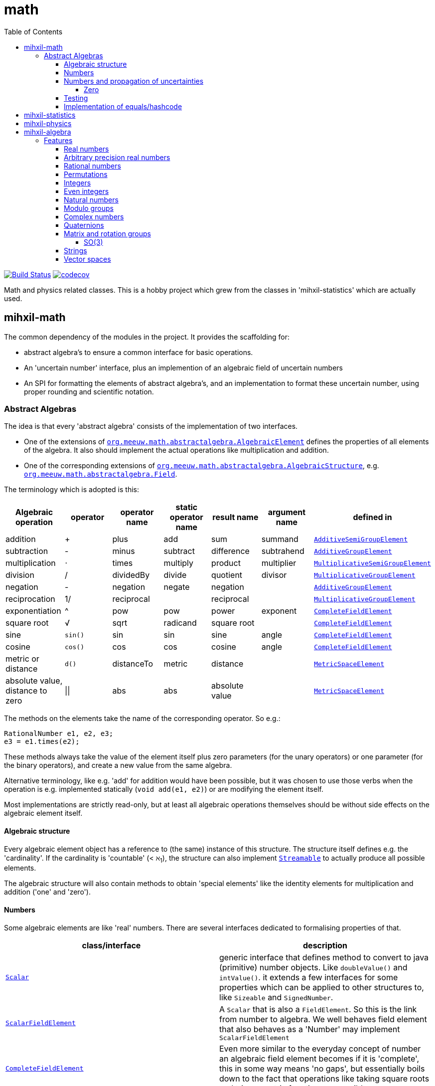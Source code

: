 = math
:toc:
:toclevels: 4
:stem:
:source-highlighter: coderay


image:https://travis-ci.com/mihxil/math.svg?[Build Status,link=https://travis-ci.com/mihxil/math]
// image:https://github.com/mihxil/math/workflows/Maven%20Package/badge.svg[]
image:https://codecov.io/gh/mihxil/math/branch/master/graph/badge.svg[codecov,link=https://codecov.io/gh/mihxil/math]

Math and physics related classes. This is a hobby project which grew from the classes in 'mihxil-statistics' which are actually used.

ifdef::env-github[]
See link:https://mihxil.github.io/math/[this file in html] for proper display of the (few) mathematical equations.
endif::[]


== mihxil-math

The common dependency of the modules in the project. It provides the scaffolding for:

- abstract algebra's to ensure a common interface for basic operations.
- An 'uncertain number' interface, plus an implemention of an algebraic field of uncertain numbers
- An SPI for formatting the elements of abstract algebra's, and an implementation to format these uncertain number, using proper rounding and scientific notation.

=== Abstract Algebras

The idea is that every 'abstract algebra' consists of the implementation of two interfaces.

- One of the extensions of  link:mihxil-math/src/main/java/org/meeuw/math/abstractalgebra/AlgebraicElement.java[`org.meeuw.math.abstractalgebra.AlgebraicElement`] defines the properties of all elements of the algebra. It also should implement the actual operations like multiplication and addition.

- One of the corresponding extensions of link:mihxil-math/src/main/java/org/meeuw/math/abstractalgebra/AlgebraicStructure.java[`org.meeuw.math.abstractalgebra.AlgebraicStructure`], e.g.  link:mihxil-math/src/main/java/org/meeuw/math/abstractalgebra/Field.java[`org.meeuw.math.abstractalgebra.Field`].

The terminology which is adopted is this:

|===
|Algebraic operation  | operator | operator name | static operator name | result name | argument name | defined in

|addition | + | plus | add | sum | summand
| link:mihxil-math/src/main/java/org/meeuw/math/abstractalgebra/AdditiveSemiGroupElement.java[`AdditiveSemiGroupElement`]
|subtraction | - | minus | subtract | difference | subtrahend | link:mihxil-math/src/main/java/org/meeuw/math/abstractalgebra/AdditiveGroupElement.java[`AdditiveGroupElement`]
|multiplication |  ⋅  | times | multiply | product | multiplier | link:mihxil-math/src/main/java/org/meeuw/math/abstractalgebra/MultiplicativeSemiGroupElement.java[`MultiplicativeSemiGroupElement`]
|division | / | dividedBy | divide | quotient |  divisor | link:mihxil-math/src/main/java/org/meeuw/math/abstractalgebra/MultiplicativeGroupElement.java[`MultiplicativeGroupElement`]
|negation      | - | negation | negate | negation|| link:mihxil-math/src/main/java/org/meeuw/math/abstractalgebra/AdditiveGroupElement.java[`AdditiveGroupElement`]
|reciprocation | 1/ |  reciprocal | | reciprocal|| link:mihxil-math/src/main/java/org/meeuw/math/abstractalgebra/MultiplicativeGroupElement.java[`MultiplicativeGroupElement`]
|exponentiation | ^ | pow | pow | power| exponent| link:mihxil-math/src/main/java/org/meeuw/math/abstractalgebra/CompleteFieldElement.java[`CompleteFieldElement`]
|square root | √ | sqrt | radicand
 | square root| | link:mihxil-math/src/main/java/org/meeuw/math/abstractalgebra/CompleteFieldElement.java[`CompleteFieldElement`]
|sine | `sin()`| sin | sin | sine| angle | link:mihxil-math/src/main/java/org/meeuw/math/abstractalgebra/CompleteFieldElement.java[`CompleteFieldElement`]
|cosine | `cos()` | cos | cos | cosine| angle | link:mihxil-math/src/main/java/org/meeuw/math/abstractalgebra/CompleteFieldElement.java[`CompleteFieldElement`]
|metric or distance| `d()` | distanceTo | metric | distance|| link:mihxil-math/src/main/java/org/meeuw/math/abstractalgebra/MetricSpaceElement.java[`MetricSpaceElement`]
|absolute value, distance to zero|  \|\|  | abs| abs| absolute value|| link:mihxil-math/src/main/java/org/meeuw/math/abstractalgebra/MetricSpaceElement.java[`MetricSpaceElement`]

|===

The methods on the elements take the name of the corresponding operator. So e.g.:

[source,java]
----
RationalNumber e1, e2, e3;
e3 = e1.times(e2);
----

These methods always take the value of the element itself plus zero parameters (for the unary operators) or one parameter (for the binary operators), and create a new value from the same algebra.

Alternative terminology, like e.g. 'add' for addition would have been possible, but it was chosen to use those verbs when the operation is e.g. implemented statically (`void add(e1, e2)`) or are modifying the element itself.

Most implementations are strictly read-only, but at least all algebraic operations themselves should be without side effects on the algebraic element itself.



==== Algebraic structure

Every algebraic element object has a reference to (the same)  instance of this structure. The structure itself defines e.g. the 'cardinality'. If the cardinality is 'countable' (< ℵ~1~), the structure can also implement  link:mihxil-math/src/main/java/org/meeuw/math/abstractalgebra/Streamable.java[`Streamable`] to actually produce all possible elements.

The algebraic structure will also contain methods to obtain 'special elements' like the identity elements for multiplication and addition ('one' and 'zero').

==== Numbers

Some algebraic elements are like 'real' numbers. There are several interfaces dedicated to formalising properties of that.

|===
| class/interface  | description

| link:mihxil-math/src/main/java/org/meeuw/math/numbers/Scalar.java[`Scalar`] | generic interface that defines method to convert to java (primitive) number objects. Like `doubleValue()` and `intValue()`. it extends a few interfaces for some properties which can be applied to other structures to, like `Sizeable` and `SignedNumber`.
 | link:mihxil-math/src/main/java/org/meeuw/math/abstractalgebra/ScalarFieldElement.java[`ScalarFieldElement`] | A `Scalar` that is also a `FieldElement`. So this is the link from number to algebra.  We well behaves field element that also behaves as a 'Number' may implement `ScalarFieldElement`
| link:mihxil-math/src/main/java/org/meeuw/math/abstractalgebra/CompleteFieldElement.java[`CompleteFieldElement`] | Even more similar to the everyday concept of number an algebraic field element becomes if it is 'complete', this in some way means 'no gaps', but essentially boils down to the fact that operations like taking square roots and trigonometric function are possible.
| link:mihxil-math/src/main/java/org/meeuw/math/numbers/NumberOperations.java[`NumberOperations`] |

|===


==== Numbers and propagation of uncertainties

For real numbers it is true that most of them  cannot be represented exactly, and it may be of interest to keep track of the uncertainty in value, and try to propagate the sensibly when performing operations on them.

The 'physics' module will add to this that these kinds of uncertainties may originate not only in the finite nature of representing them, but also in the limitations of actually _measuring_ things.

The 'statistics' module introduces 'uncertain' numbers where the uncertainty is the standard deviation in a collected set of values. These numbers are examples where the numbers are actually stateful, because new values can be added to the set. This should not actually change the _value_ represented by  the object though, only decrease its _uncertainty_. On performing operations on these kinds of objects you would receive unmodifiable stateless other objects with frozen value and uncertainty.

It is not always an absolute choice on how propagations must happen, some interpretation may be needed sometimes. The choices made are currently collected in `UncertaintyNumberOperations', which is not currently pluggable or configurable, but it may well be.

|===
| operation | formula | current uncertainty propagation algorithm

| summation | latexmath:[a ± Δa + b ± Δb] | latexmath:[\sqrt{Δa^2 - Δb^2}]
| multiplication | latexmath:[a ± Δa \cdot b ± Δb] | ..
| exponentiation |
| sin/cos |
|===

===== Zero

Sometimes the value with uncertainty is exactly _zero_, so fractional uncertainty leads to division by zero exceptions. Therefor for now fractional uncertainity is implemented like latexmath:[ \frac{Δa}{|a| +  Δa}] (rather then latexmath:[ \frac{Δa}{|a|}]), where the denominator can never become zero because the uncertainty is strictly bigger than zero.


==== Testing

In link:mihxil-math-theories/src/main/java/org/meeuw/math/abstractalgebra/test/[mihxil-math-theories] for every algebraic structure interface there are 'theory' interfaces using link:https://jqwik.net/[jqwik]. Tests for actual implementation implement these interfaces and provide the code to supply a bunch of example link:https://github.com/mihxil/math/blob/3d216db560e1930aff890cf11c3f63f56b002710/mihxil-math-theories/src/main/java/org/meeuw/math/abstractalgebra/test/ElementTheory.java#L20[`elements`].

Default methods then test wheter all theoretical possibilities and limitation of the algebraic structure are indeed working.

==== Implementation of equals/hashcode

When a value has uncertainty then 'equals' also considers it. So objects may e.g. have different `toString` representation but still be equal, because the difference is considered smaller than te uncertainty, and so the values are at 'probably' equals.

In this case the `hashCode` must be a fixed value, because otherwise we can't garantuee that equal values have equal hashCode.

So it's probably a bad idea to use uncertain values as hash keys or so.



== mihxil-statistics

Implementations of `UncertainDouble`, based on calculating standard deviations on sets of incoming data, and using that as the uncertainty value.

Also, it includes some classes to keep track of 'sliding window' values of averages.


== mihxil-physics

This module involves mostly around `PhysicalNumber` and its derivatives. A `PhysicalNumber` is a `UncertainDouble`, but the uncertainty is stated (it is a `Measurement`), and knows how to propagate those uncertainties when doing algebraic operations.

Also, a `PhysicalNumber` can be assigned `Units`. This can be used for proper displaying the value, and for dimensional analysis.

[source,java]
----
PhysicalNumber twoLightyears = new Measurement(2, 0.1, SI.ly);
PhysicalNumber oneParsec = new Measurement(1, 0.1, SI.pc);
log.info("{} + {} = {}", twoLightyears, oneParsec, twoLightyears.plus(oneParsec));
assertThat(twoLightyears.plus(oneParsec).toString()).isEqualTo("5.3 ± 0.3 ly");
assertThat(oneParsec.plus(twoLightyears).toString()).isEqualTo("1.61 ± 0.10 pc");
assertThat(oneParsec.plus(twoLightyears)).isEqualTo(twoLightyears.plus(oneParsec)); //different toString does not mean that they represent a different value.

----

Physical numbers themselves are actually only forming a multiplicative group, because they cannot be added without constraints. In this example they can only be added to each other because both values have the same dimensions (both are about distance).

Physical numbers can freely multiplied and divided by each other.


== mihxil-algebra

This contains various implementations of the algebraic structure interfaces of `mihxil-math`. Like `RationalNumber` (modelling of rational numbers ℚ), and the rotation group SO(3).

=== Features
==== Real numbers

The field of real numbers. Backed by java primitive `double`. A `RealNumber` is also 'uncertain', which is used to keep track of rounding errors.

- element  link:mihxil-algebra/src/main/java/org/meeuw/math/abstractalgebra/reals/RealNumber.java[`RealNumber`]
- structure link:mihxil-algebra/src/main/java/org/meeuw/math/abstractalgebra/reals/RealField.java[`RealField`]



==== Arbitrary precision real numbers

The field of reals numbers, but backed by java's `BigDecimal`. This means that it supports arbitrary precision, but, since this still
is not _exact_ this still is uncertain, and rounding errors are propagated.

- element link:mihxil-algebra/src/main/java/org/meeuw/math/abstractalgebra/reals/BigDecimalElement.java[`BigDecimalElement`]
- structure link:mihxil-algebra/src/main/java/org/meeuw/math/abstractalgebra/reals/BigDecimalField.java[`BigDecimalField`]


==== Rational numbers

The field of rational numbers. Implemented using two arbitrary sized `BigIntegers`.

- element link:mihxil-algebra/src/main/java/org/meeuw/math/abstractalgebra/rationalnumbers/RationalNumber.java[`RationalNumber`]
- structure link:mihxil-algebra/src/main/java/org/meeuw/math/abstractalgebra/rationalnumbers/RationalNumbers.java[`RationalNumbers`]

Also, since division is exact in this field, this does _not_ implement `UncertainNumber`.

The cardinality is countable (ℵ~0~) so this _does_ implement `Streamable`.

==== Permutations

The permutation group. An example of a non-abelian finite group.

- element link:mihxil-algebra/src/main/java/org/meeuw/math/abstractalgebra/permutations/Permutation.java[`Permutation`]
- structure link:mihxil-algebra/src/main/java/org/meeuw/math/abstractalgebra/permutations/PermutationGroup.java[`PermutationGroup`]

This is group is finite, so streamable. This means that the group also contains an implementation of 'all permutations' (this is non-trivial, it's using Knuth's algorithm).

The permutation elements themselves are implemented as a `java.util.function.UnaryOperator` on `Object[]` which then performs the actual permutation.


==== Integers
The most basic algebraic structure which can be created from integers are the integers (ℤ) themselves. They form a ring:

- element link:mihxil-algebra/src/main/java/org/meeuw/math/abstractalgebra/integers/IntegerElement.java[`IntegerElement`]
- structure link:mihxil-algebra/src/main/java/org/meeuw/math/abstractalgebra/integers/Integers.java[`Integers`]


==== Even integers
As an example of a 'rng' (a ring without the existence of the multiplicative identity 1), the even integers can serve

- element link:mihxil-algebra/src/main/java/org/meeuw/math/abstractalgebra/integers/EvenIntegerElement.java[`EvenIntegerElement`]
- structure link:mihxil-algebra/src/main/java/org/meeuw/math/abstractalgebra/integers/EvenIntegers.java[`EvenIntegers`]

==== Natural numbers
In the natural numbers ℕ (the non-negative integers), there can be no subtraction. So they only form a 'monoid' (both additive and multiplicative).

- element link:mihxil-algebra/src/main/java/org/meeuw/math/abstractalgebra/integers/NaturalNumber.java[`NaturalNumber`]
- structure link:mihxil-algebra/src/main/java/org/meeuw/math/abstractalgebra/integers/NaturalNumbers.java[`NaturalNumbers`]

==== Modulo groups
Integers can be simply restricted via modulo arithmetic to form a finite ring:

- element link:mihxil-algebra/src/main/java/org/meeuw/math/abstractalgebra/integers/ModuloRingElement.java[`ModuloRingElement`]
- structure link:mihxil-algebra/src/main/java/org/meeuw/math/abstractalgebra/integers/ModuloRing.java[`ModuloRing`]

If the 'divisor' is a prime, then they even form a field, because the reciprocal can be defined:

- element link:mihxil-algebra/src/main/java/org/meeuw/math/abstractalgebra/integers/ModuloFieldElement.java[`ModuleFieldElement`]
- structure link:mihxil-algebra/src/main/java/org/meeuw/math/abstractalgebra/integers/ModuloField.java[`ModuloField`]

==== Complex numbers

Another well-known field is the field of complex numbers.

- element link:mihxil-algebra/src/main/java/org/meeuw/math/abstractalgebra/complex/ComplexNumber.java[`ComplexNumber`]
- structure link:mihxil-algebra/src/main/java/org/meeuw/math/abstractalgebra/complex/ComplexNumbers.java[`ComplexNumbers`]

==== Quaternions

Quaternions are forming a 'non-commutative' field, a link:mihxil-math/src/main/java/org/meeuw/math/abstractalgebra/DivisionRing.java[DivisionRing]

- element link:mihxil-algebra/src/main/java/org/meeuw/math/abstractalgebra/quaternions/Quaternion.java[`Quaternion`]
- structure link:mihxil-algebra/src/main/java/org/meeuw/math/abstractalgebra/quaternions/Quaternions.java[`Quaternions`]

==== Matrix and rotation groups

===== SO(3)

Another non-abelian (not-commutative) multiplicative group.

- element link:mihxil-algebra/src/main/java/org/meeuw/math/abstractalgebra/dim3/Rotation.java[`Rotation`]
- structure link:mihxil-algebra/src/main/java/org/meeuw/math/abstractalgebra/dim3/RotationGroup.java[`RotationGroup`]

==== Strings

Actually one of the simplest algebraic object you can think of are the strings. They form an additive monoid, an algebraic structure with only one operation (addition).

- element link:mihxil-algebra/src/main/java/org/meeuw/math/abstractalgebra/strings/StringElement.java[`StringElement`]
- structure link:mihxil-algebra/src/main/java/org/meeuw/math/abstractalgebra/strings/StringMonoid.java[`StringMonoid`]

Their cardinality is only ℵ~0~, so `StringMonoid` also contains an implementation to stream all possible strings.

==== Vector spaces







